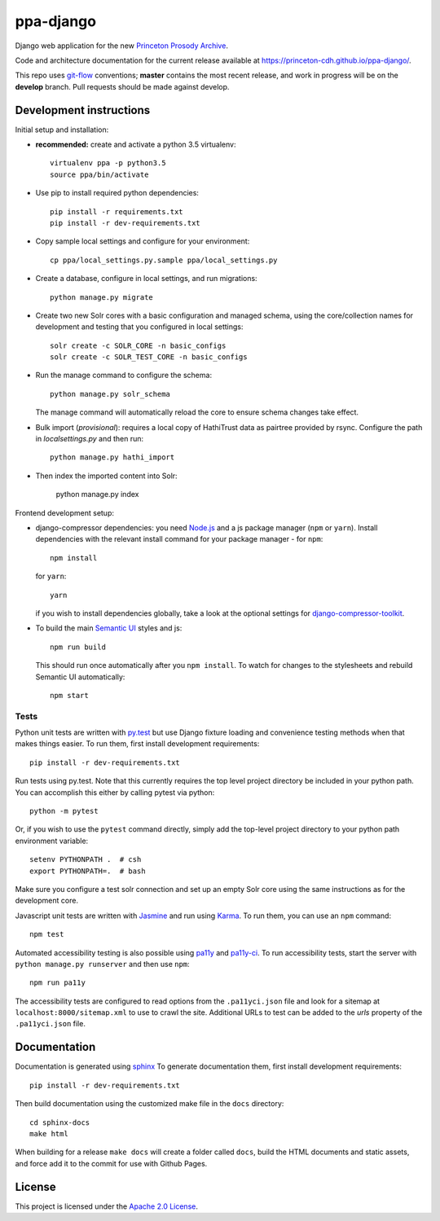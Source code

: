 ppa-django
==============

.. sphinx-start-marker-do-not-remove

Django web application for the new `Princeton Prosody Archive
<https://cdh.princeton.edu/projects/princeton-prosody-archive/>`_.

Code and architecture documentation for the current release available
at `<https://princeton-cdh.github.io/ppa-django/>`_.

.. image:: https://travis-ci.org/Princeton-CDH/ppa-django.svg?branch=master
   :target: https://travis-ci.org/Princeton-CDH/ppa-django
   :alt: Build status

.. image:: https://landscape.io/github/Princeton-CDH/ppa-django/master/landscape.svg?style=flat
   :target: https://landscape.io/github/Princeton-CDH/ppa-django/master
   :alt: Code Health

.. image:: https://codecov.io/gh/Princeton-CDH/ppa-django/branch/master/graph/badge.svg
   :target: https://codecov.io/gh/Princeton-CDH/ppa-django
   :alt: Code coverage

.. image:: https://requires.io/github/Princeton-CDH/ppa-django/requirements.svg?branch=master
   :target: https://requires.io/github/Princeton-CDH/ppa-django/requirements/?branch=master
   :alt: Requirements Status

This repo uses `git-flow <https://github.com/nvie/gitflow>`_ conventions; **master**
contains the most recent release, and work in progress will be on the **develop** branch.
Pull requests should be made against develop.


Development instructions
------------------------

Initial setup and installation:

- **recommended:** create and activate a python 3.5 virtualenv::

     virtualenv ppa -p python3.5
     source ppa/bin/activate

- Use pip to install required python dependencies::

    pip install -r requirements.txt
    pip install -r dev-requirements.txt

- Copy sample local settings and configure for your environment::

   cp ppa/local_settings.py.sample ppa/local_settings.py

- Create a database, configure in local settings, and run migrations::

    python manage.py migrate

- Create two new Solr cores with a basic configuration and managed schema,
  using the core/collection names for development and testing that you
  configured in local settings::

    solr create -c SOLR_CORE -n basic_configs
    solr create -c SOLR_TEST_CORE -n basic_configs

- Run the manage command to configure the schema::

    python manage.py solr_schema

  The manage command will automatically reload the core to ensure schema
  changes take effect.

- Bulk import (*provisional*): requires a local copy of HathiTrust data as
  pairtree provided by rsync.  Configure the path in `localsettings.py`
  and then run::

    python manage.py hathi_import

- Then index the imported content into Solr:

    python manage.py index

Frontend development setup:

- django-compressor dependencies: you need `Node.js <https://nodejs.org/en/>`_
  and a js package manager (``npm`` or ``yarn``). Install dependencies with the
  relevant install command for your package manager - for ``npm``::

    npm install

  for ``yarn``::

    yarn

  if you wish to install dependencies globally, take a look at the optional
  settings for `django-compressor-toolkit <https://github.com/kottenator/django-compressor-toolkit>`_.

- To build the main `Semantic UI <https://semantic-ui.com/>`_ styles and js::

    npm run build

  This should run once automatically after you ``npm install``. To watch for changes
  to the stylesheets and rebuild Semantic UI automatically::

    npm start

Tests
~~~~~~~~~~

Python unit tests are written with `py.test <http://doc.pytest.org/>`_ but use
Django fixture loading and convenience testing methods when that makes
things easier. To run them, first install development requirements::

    pip install -r dev-requirements.txt

Run tests using py.test.  Note that this currently requires the
top level project directory be included in your python path.  You can
accomplish this either by calling pytest via python::

    python -m pytest

Or, if you wish to use the ``pytest`` command directly, simply add the
top-level project directory to your python path environment variable::

  setenv PYTHONPATH .  # csh
  export PYTHONPATH=.  # bash

Make sure you configure a test solr connection and set up an empty
Solr core using the same instructions as for the development core.

Javascript unit tests are written with `Jasmine <https://jasmine.github.io/>`_
and run using `Karma <https://karma-runner.github.io/2.0/index.html>`_. To run
them, you can use an ``npm`` command::

    npm test

Automated accessibility testing is also possible using `pa11y <https://github.com/pa11y/pa11y>`_
and `pa11y-ci <https://github.com/pa11y/pa11y-ci>`_. To run accessibility tests,
start the server with ``python manage.py runserver`` and then use ``npm``::

    npm run pa11y

The accessibility tests are configured to read options from the ``.pa11yci.json``
file and look for a sitemap at ``localhost:8000/sitemap.xml`` to use to crawl the
site. Additional URLs to test can be added to the `urls` property of the
``.pa11yci.json`` file.


Documentation
-------------

Documentation is generated using `sphinx <http://www.sphinx-doc.org/>`__
To generate documentation them, first install development requirements::

    pip install -r dev-requirements.txt

Then build documentation using the customized make file in the ``docs``
directory::

    cd sphinx-docs
    make html

When building for a release ``make docs`` will create a folder called ``docs``,
build the HTML documents and static assets, and force add it to the commit for
use with Github Pages.

License
-------
This project is licensed under the `Apache 2.0 License <https://github.com/Princeton-CDH/ppa-django/blob/master/LICENSE>`_.
